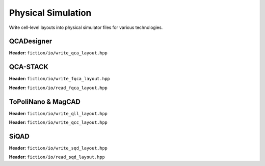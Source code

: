 Physical Simulation
-------------------

Write cell-level layouts into physical simulator files for various technologies.

QCADesigner
###########

**Header:** ``fiction/io/write_qca_layout.hpp``

.. doxygenfunction:: fiction::write_qca_layout(const Lyt& lyt, std::ostream& os, write_qca_layout_params ps = {})
.. doxygenfunction:: fiction::write_qca_layout(const Lyt& lyt, const std::string& filename, write_qca_layout_params ps = {})

QCA-STACK
#########

**Header:** ``fiction/io/write_fqca_layout.hpp``

.. doxygenfunction:: fiction::write_fqca_layout(const Lyt& lyt, std::ostream& os, write_fqca_layout_params ps = {})
.. doxygenfunction:: fiction::write_fqca_layout(const Lyt& lyt, const std::string& filename, write_fqca_layout_params ps = {})

**Header:** ``fiction/io/read_fqca_layout.hpp``

.. doxygenfunction:: fiction::read_fqca_layout(std::istream& is, const std::string& name = "")
.. doxygenfunction:: fiction::read_fqca_layout(const std::string& filename, const std::string& name = "")

ToPoliNano & MagCAD
###################

**Header:** ``fiction/io/write_qll_layout.hpp``

.. doxygenfunction:: fiction::write_qll_layout(const Lyt& lyt, std::ostream& os)
.. doxygenfunction:: fiction::write_qll_layout(const Lyt& lyt, const std::string& filename)


**Header:** ``fiction/io/write_qcc_layout.hpp``

.. doxygenfunction:: fiction::write_qcc_layout(const Lyt& lyt, std::ostream& os, write_qcc_layout_params ps = {})
.. doxygenfunction:: fiction::write_qcc_layout(const Lyt& lyt, const std::string& filename, write_qcc_layout_params ps = {})

SiQAD
#####

**Header:** ``fiction/io/write_sqd_layout.hpp``

.. doxygenfunction:: fiction::write_sqd_layout(const Lyt& lyt, std::ostream& os)
.. doxygenfunction:: fiction::write_sqd_layout(const Lyt& lyt, const std::string& filename)

**Header:** ``fiction/io/read_sqd_layout.hpp``

.. doxygenfunction:: fiction::read_sqd_layout(std::istream& is, const std::string& name = "")
.. doxygenfunction:: fiction::read_sqd_layout(const std::string& filename, const std::string& name = "")
